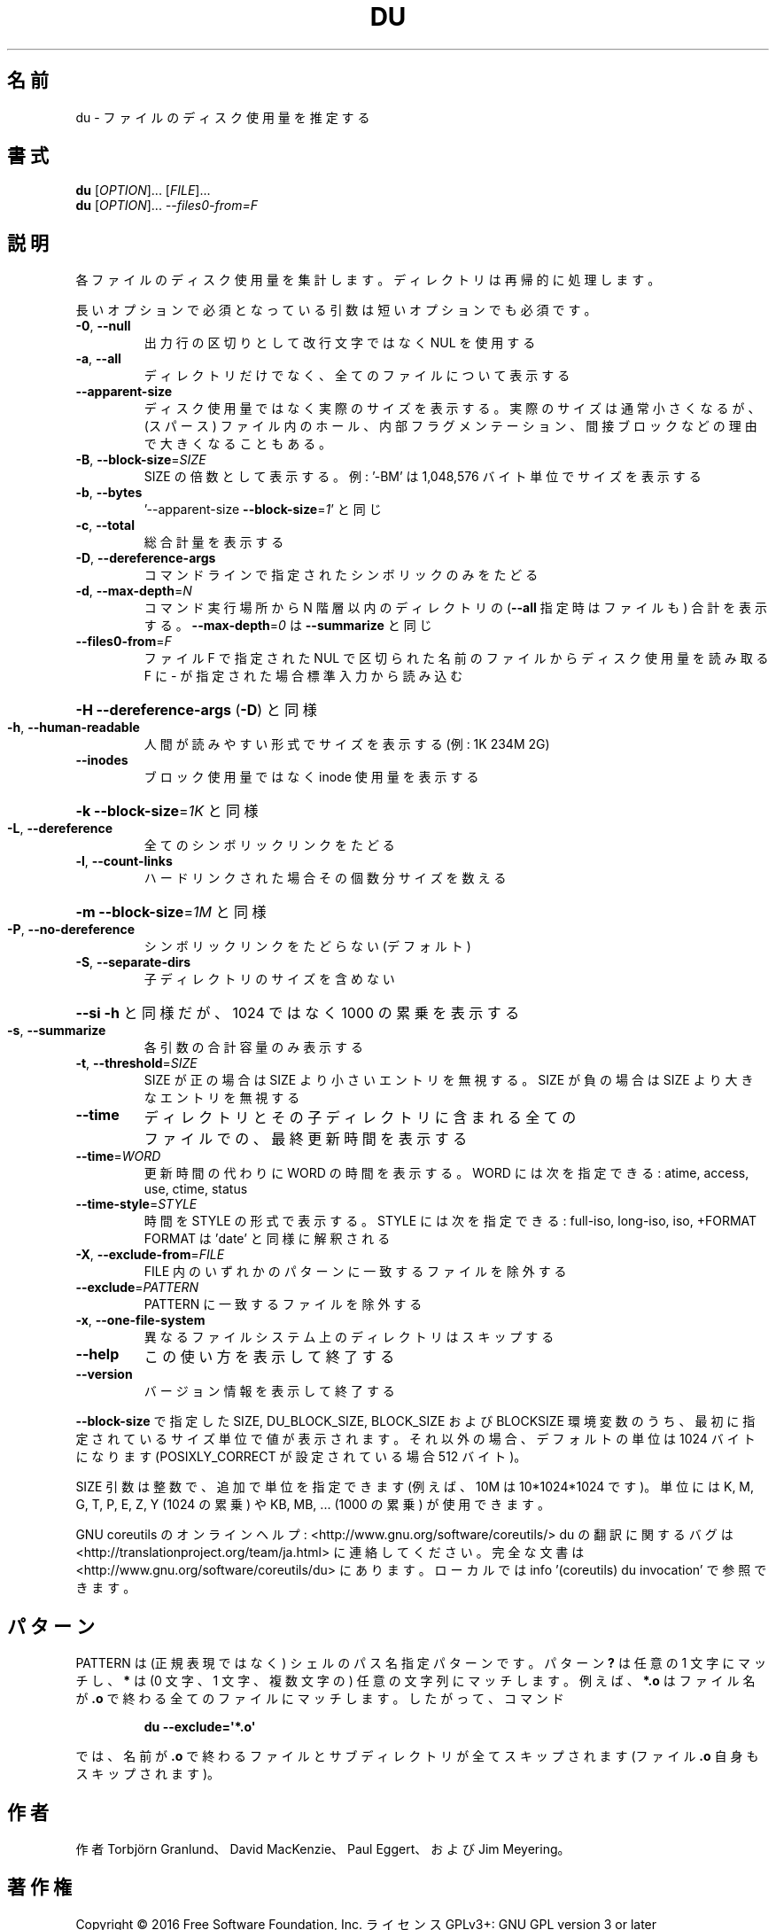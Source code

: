 .\" DO NOT MODIFY THIS FILE!  It was generated by help2man 1.44.1.
.TH DU "1" "2016年2月" "GNU coreutils" "ユーザーコマンド"
.SH 名前
du \- ファイルのディスク使用量を推定する
.SH 書式
.B du
[\fIOPTION\fR]... [\fIFILE\fR]...
.br
.B du
[\fIOPTION\fR]... \fI--files0-from=F\fR
.SH 説明
.\" Add any additional description here
.PP
各ファイルのディスク使用量を集計します。ディレクトリは再帰的に処理します。
.PP
長いオプションで必須となっている引数は短いオプションでも必須です。
.TP
\fB\-0\fR, \fB\-\-null\fR
出力行の区切りとして改行文字ではなく NUL を使用する
.TP
\fB\-a\fR, \fB\-\-all\fR
ディレクトリだけでなく、全てのファイルについて表示する
.TP
\fB\-\-apparent\-size\fR
ディスク使用量ではなく実際のサイズを表示する。実際の
サイズは通常小さくなるが、(スパース) ファイル内のホール、
内部フラグメンテーション、間接ブロックなどの理由で
大きくなることもある。
.TP
\fB\-B\fR, \fB\-\-block\-size\fR=\fISIZE\fR
SIZE の倍数として表示する。例: '\-BM' は
1,048,576 バイト単位でサイズを表示する
.TP
\fB\-b\fR, \fB\-\-bytes\fR
\&'\-\-apparent\-size \fB\-\-block\-size\fR=\fI1\fR' と同じ
.TP
\fB\-c\fR, \fB\-\-total\fR
総合計量を表示する
.TP
\fB\-D\fR, \fB\-\-dereference\-args\fR
コマンドラインで指定されたシンボリック
のみをたどる
.TP
\fB\-d\fR, \fB\-\-max\-depth\fR=\fIN\fR
コマンド実行場所から N 階層以内のディレクトリの
(\fB\-\-all\fR 指定時はファイルも) 合計を表示する。
\fB\-\-max\-depth\fR=\fI0\fR は \fB\-\-summarize\fR と同じ
.TP
\fB\-\-files0\-from\fR=\fIF\fR
ファイル F で指定された NUL で区切られた名前の
ファイルからディスク使用量を読み取る
F に \- が指定された場合標準入力から読み込む
.HP
\fB\-H\fR                    \fB\-\-dereference\-args\fR (\fB\-D\fR) と同様
.TP
\fB\-h\fR, \fB\-\-human\-readable\fR
人間が読みやすい形式でサイズを表示する (例: 1K 234M 2G)
.TP
\fB\-\-inodes\fR
ブロック使用量ではなく inode 使用量を表示する
.HP
\fB\-k\fR                    \fB\-\-block\-size\fR=\fI1K\fR と同様
.TP
\fB\-L\fR, \fB\-\-dereference\fR
全てのシンボリックリンクをたどる
.TP
\fB\-l\fR, \fB\-\-count\-links\fR
ハードリンクされた場合その個数分サイズを数える
.HP
\fB\-m\fR                    \fB\-\-block\-size\fR=\fI1M\fR と同様
.TP
\fB\-P\fR, \fB\-\-no\-dereference\fR
シンボリックリンクをたどらない (デフォルト)
.TP
\fB\-S\fR, \fB\-\-separate\-dirs\fR
子ディレクトリのサイズを含めない
.HP
\fB\-\-si\fR              \fB\-h\fR と同様だが、1024 ではなく 1000 の累乗を表示する
.TP
\fB\-s\fR, \fB\-\-summarize\fR
各引数の合計容量のみ表示する
.TP
\fB\-t\fR, \fB\-\-threshold\fR=\fISIZE\fR
SIZE が正の場合は SIZE より小さいエントリを無視する。
SIZE が負の場合は SIZE より大きなエントリを無視する
.TP
\fB\-\-time\fR
ディレクトリとその子ディレクトリに含まれる全て
のファイルでの、最終更新時間を表示する
.TP
\fB\-\-time\fR=\fIWORD\fR
更新時間の代わりに WORD の時間を表示する。WORD には
次を指定できる: atime, access, use, ctime, status
.TP
\fB\-\-time\-style\fR=\fISTYLE\fR
時間を STYLE の形式で表示する。STYLE には
次を指定できる: full\-iso, long\-iso, iso, +FORMAT
FORMAT は 'date' と同様に解釈される
.TP
\fB\-X\fR, \fB\-\-exclude\-from\fR=\fIFILE\fR
FILE 内のいずれかのパターンに一致するファイルを除外する
.TP
\fB\-\-exclude\fR=\fIPATTERN\fR
PATTERN に一致するファイルを除外する
.TP
\fB\-x\fR, \fB\-\-one\-file\-system\fR
異なるファイルシステム上のディレクトリはスキップする
.TP
\fB\-\-help\fR
この使い方を表示して終了する
.TP
\fB\-\-version\fR
バージョン情報を表示して終了する
.PP
\fB\-\-block\-size\fR で指定した SIZE, DU_BLOCK_SIZE, BLOCK_SIZE およびBLOCKSIZE 環境変数
のうち、最初に指定されているサイズ単位で値が表示されます。それ以外の場合、デフォ
ルトの単位は 1024 バイトになります (POSIXLY_CORRECT が設定されている場合 512 バ
イト)。
.PP
SIZE 引数は整数で、追加で単位を指定できます
(例えば、10M は 10*1024*1024 です)。
単位には K, M, G, T, P, E, Z, Y (1024 の累乗) や
KB, MB, ... (1000 の累乗) が使用できます。
.PP
GNU coreutils のオンラインヘルプ: <http://www.gnu.org/software/coreutils/>
du の翻訳に関するバグは <http://translationproject.org/team/ja.html> に連絡してください。
完全な文書は <http://www.gnu.org/software/coreutils/du> にあります。
ローカルでは info '(coreutils) du invocation' で参照できます。
.SH パターン
PATTERN は (正規表現ではなく) シェルのパス名指定パターンです。
パターン
.BR ?
は任意の 1 文字にマッチし、
.BR *
は (0 文字、1 文字、複数文字の) 任意の文字列にマッチします。
例えば、
.BR *.o
はファイル名が
.BR .o
で終わる全てのファイルにマッチします。
したがって、コマンド
.IP
.B du --exclude=\(aq*.o\(aq
.PP
では、名前が
.BR .o
で終わるファイルとサブディレクトリが全てスキップされます
(ファイル
.B .o
自身もスキップされます)。
.SH 作者
作者 Torbjörn Granlund、 David MacKenzie、 Paul Eggert、
および Jim Meyering。
.SH 著作権
Copyright \(co 2016 Free Software Foundation, Inc.
ライセンス GPLv3+: GNU GPL version 3 or later <http://gnu.org/licenses/gpl.html>.
.br
This is free software: you are free to change and redistribute it.
There is NO WARRANTY, to the extent permitted by law.
.SH 関連項目
.B du
の完全なマニュアルは Texinfo マニュアルとして整備されている。もし、
.B info
および
.B du
のプログラムが正しくインストールされているならば、コマンド
.IP
.B info du
.PP
を使用すると完全なマニュアルを読むことができるはずだ。
